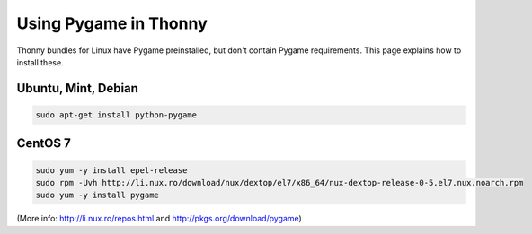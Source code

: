 Using Pygame in Thonny
=======================

Thonny bundles for Linux have Pygame preinstalled, but don't contain Pygame requirements. This page explains how to install these.

Ubuntu, Mint, Debian
------------------------

.. sourcecode:: bash

    sudo apt-get install python-pygame


CentOS 7
------------

.. sourcecode:: bash

    sudo yum -y install epel-release
    sudo rpm -Uvh http://li.nux.ro/download/nux/dextop/el7/x86_64/nux-dextop-release-0-5.el7.nux.noarch.rpm
    sudo yum -y install pygame


(More info: http://li.nux.ro/repos.html and http://pkgs.org/download/pygame)
